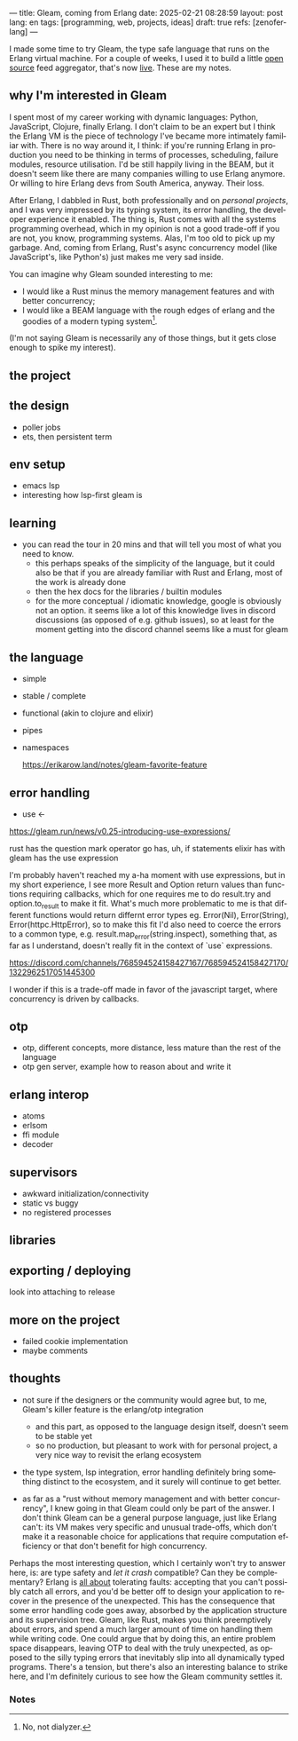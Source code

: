 ---
title: Gleam, coming from Erlang
date: 2025-02-21 08:28:59
layout: post
lang: en
tags: [programming, web, projects, ideas]
draft: true
refs: [zenoferlang]
---
#+OPTIONS: toc:nil num:nil
#+LANGUAGE: en

I made some time to try Gleam, the type safe language that runs on the Erlang virtual machine.
For a couple of weeks, I used it to build a little [[https://github.com/facundoolano/news.olano.dev/][open source]] feed aggregator, that's now [[https://news.olano.dev/][live]].
These are my notes.

** why I'm interested in Gleam

I spent most of my career working with dynamic languages: Python, JavaScript, Clojure, finally Erlang. I don't claim to be an expert but I think the Erlang VM is the piece of technology I've became more intimately familiar with. There is no way around it, I think: if you're running Erlang in production you need to be thinking in terms of processes, scheduling, failure modules, resource utilisation. I'd be still happily living in the BEAM, but it doesn't seem like there are many companies willing to use Erlang anymore. Or willing to hire Erlang devs from South America, anyway. Their loss.


After Erlang, I dabbled in Rust, both professionally and on [[deconstructing-the-role-playing-videogame][personal projects]], and I was very impressed by its typing system, its error handling, the developer experience it enabled. The thing is, Rust comes with all the systems programming overhead, which in my opinion is not a good trade-off if you are not, you know, programming systems. Alas, I'm too old to pick up my garbage. And, coming from Erlang, Rust's async concurrency model (like JavaScript's, like Python's) just makes me very sad inside.

You can imagine why Gleam sounded interesting to me:

- I would like a Rust minus the memory management features and with better concurrency;
- I would like a BEAM language with the rough edges of erlang and the goodies of a modern typing system[fn:1].

(I'm not saying Gleam is necessarily any of those things, but it gets close enough to spike my interest).

** the project

** the design

- poller jobs
- ets, then persistent term

** env setup
- emacs lsp
- interesting how lsp-first gleam is

** learning

- you can read the tour in 20 mins and that will tell you most of what you need to know.
  - this perhaps speaks of the simplicity of the language, but it could also be that if you are already familiar with Rust and Erlang, most of the work is already done
  - then the hex docs for the libraries / builtin modules
  - for the more conceptual / idiomatic knowledge, google is obviously not an option. it seems like a lot of this knowledge lives in discord discussions (as opposed of e.g. github issues), so at least for the moment getting into the discord channel seems like a must for gleam

** the language

- simple
- stable / complete
- functional (akin to clojure and elixir)
- pipes
- namespaces

  https://erikarow.land/notes/gleam-favorite-feature

** error handling

- use <-
https://gleam.run/news/v0.25-introducing-use-expressions/

rust has the question mark operator
go has, uh, if statements
elixir has with
gleam has the use expression

I'm probably haven't reached my a-ha moment with use expressions, but in my short experience, I see more Result and Option return values than functions requiring callbacks, which for one requires me to do result.try and option.to_result to make it fit. What's much more problematic to me is that different functions would return differnt error types eg. Error(Nil), Error(String), Error(httpc.HttpError), so to make this fit I'd also need to coerce the errors to a common type, e.g. result.map_error(string.inspect), something that, as far as I understand, doesn't really fit in the context of `use` expressions.

https://discord.com/channels/768594524158427167/768594524158427170/1322962517051445300

I wonder if this is a trade-off made in favor of the javascript target, where concurrency is driven by callbacks.

** otp

- otp, different concepts, more distance, less mature than the rest of the language
- otp gen server, example how to reason about and write it

** erlang interop
- atoms
- erlsom
- ffi module
- decoder

** supervisors
- awkward initialization/connectivity
- static vs buggy
- no registered processes

** libraries

** exporting / deploying

look into attaching to release

** more on the project
- failed cookie implementation
- maybe comments

** thoughts

- not sure if the designers or the community would agree but, to me, Gleam's killer feature is the erlang/otp integration
  - and this part, as opposed to the language design itself, doesn't seem to be stable yet
  - so no production, but pleasant to work with for personal project, a very nice way to revisit the erlang ecosystem

- the type system, lsp integration, error handling definitely bring something distinct to the ecosystem, and it surely will continue to get better.

- as far as a "rust without memory management and with better concurrency", I knew going in that Gleam could only be part of the answer. I don't think Gleam can be a general purpose language, just like Erlang can't: its VM makes very specific and unusual trade-offs, which don't make it a reasonable choice for applications that require computation efficiency or that don't benefit for high concurrency.

Perhaps the most interesting question, which I certainly won't try to answer here, is: are type safety and /let it crash/ compatible? Can they be complementary? Erlang is [[https://ferd.ca/the-zen-of-erlang.html][all about]] tolerating faults: accepting that you can't possibly catch all errors, and you'd be better off to design your application to recover in the presence of the unexpected. This has the consequence that some error handling code goes away, absorbed by the application structure and its supervision tree. Gleam, like Rust, makes you think preemptively about errors, and spend a much larger amount of time on handling them while writing code. One could argue that by doing this, an entire problem space disappears, leaving OTP to deal with the truly unexpected, as opposed to the silly typing errors that inevitably slip into all dynamically typed programs. There's a tension, but there's also an interesting balance to strike here, and I'm definitely curious to see how the Gleam community settles it.

*** Notes
[fn:1] No, not dialyzer.
